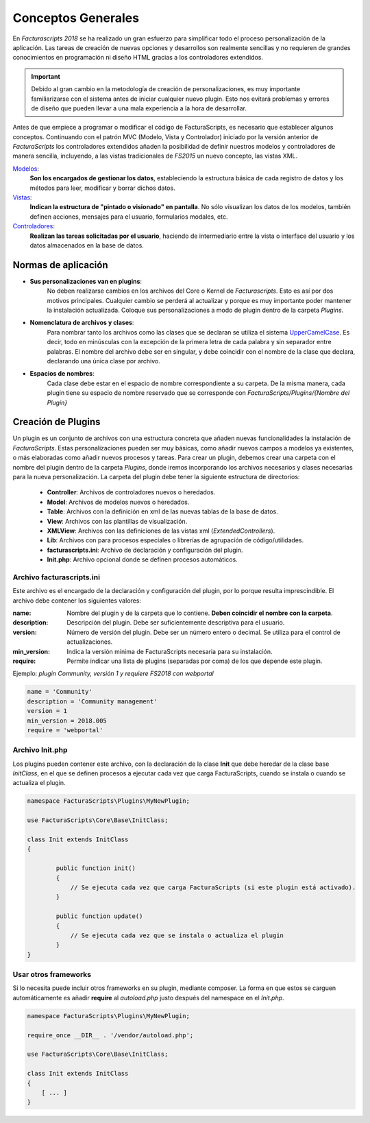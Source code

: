 .. highlight:: rst
.. title:: Facturascripts, desarrollo de adaptaciones y personalizaciones
.. meta::
  :http-equiv=Content-Type: text/html; charset=UTF-8
  :generator: FacturaScripts Documentacion
  :description: Documentación de ayuda para el desarrollo de Facturascripts 2018
  :keywords: facturascripts, documentacion, desarrollo, plugin, adaptaciones, personalizaciones
  :robots: Index, Follow
  :author: Jose Antonio Cuello (Artex Trading)
  :subject: Desarrollo FacturaScripts
  :lang: es


###################
Conceptos Generales
###################

En *Facturascripts 2018* se ha realizado un gran esfuerzo para simplificar todo
el proceso personalización de la aplicación. Las tareas de creación de nuevas opciones
y desarrollos son realmente sencillas y no requieren de grandes conocimientos en
programación ni diseño HTML gracias a los controladores extendidos.

.. important::

  Debido al gran cambio en la metodología de creación de personalizaciones, es muy
  importante familiarizarse con el sistema antes de iniciar cualquier nuevo plugin.
  Esto nos evitará problemas y errores de diseño que pueden llevar a una mala experiencia
  a la hora de desarrollar.

Antes de que empiece a programar o modificar el código de FacturaScripts, es necesario
que establecer algunos conceptos. Continuando con el patrón MVC (Modelo, Vista y
Controlador) iniciado por la versión anterior de *FacturaScripts* los controladores
extendidos añaden la posibilidad de definir nuestros modelos y controladores de manera
sencilla, incluyendo, a las vistas tradicionales de *FS2015* un nuevo concepto,
las vistas XML.

`Modelos <Models>`_:
    **Son los encargados de gestionar los datos**, estableciendo la estructura básica
    de cada registro de datos y los métodos para leer, modificar y borrar dichos datos.

`Vistas <Views>`_:
    **Indican la estructura de "pintado o visionado" en pantalla**. No sólo visualizan los datos
    de los modelos, también definen acciones, mensajes para el usuario, formularios modales, etc.

`Controladores <Controllers>`_:
    **Realizan las tareas solicitadas por el usuario**, haciendo de intermediario
    entre la vista o interface del usuario y los datos almacenados en la base de datos.


Normas de aplicación
====================

- **Sus personalizaciones van en plugins**:
    No deben realizarse cambios en los archivos del Core o Kernel de *Facturascripts*.
    Esto es así por dos motivos principales. Cualquier cambio se perderá al actualizar
    y porque es muy importante poder mantener la instalación actualizada.
    Coloque sus personalizaciones a modo de plugin dentro de la carpeta *Plugins*.


- **Nomenclatura de archivos y clases**:
    Para nombrar tanto los archivos como las clases que se declaran se utiliza el sistema
    `UpperCamelCase <https://es.wikipedia.org/wiki/CamelCase>`_. Es decir, todo en minúsculas
    con la excepción de la primera letra de cada palabra y sin separador entre palabras.
    El nombre del archivo debe ser en singular, y debe coincidir con el nombre de la clase
    que declara, declarando una única clase por archivo.


- **Espacios de nombres**:
    Cada clase debe estar en el espacio de nombre correspondiente a su carpeta. De la misma
    manera, cada plugin tiene su espacio de nombre reservado que se corresponde con
    *FacturaScripts/Plugins/{Nombre del Plugin}*


Creación de Plugins
===================

Un plugin es un conjunto de archivos con una estructura concreta que añaden nuevas
funcionalidades la instalación de *FacturaScripts*. Estas personalizaciones pueden ser muy básicas,
como añadir nuevos campos a modelos ya existentes, o más elaboradas como añadir nuevos procesos y tareas.
Para crear un plugin, debemos crear una carpeta con el nombre del plugin dentro de la carpeta *Plugins*,
donde iremos incorporando los archivos necesarios y clases necesarias para la nueva
personalización. La carpeta del plugin debe tener la siguiente estructura de directorios:

  - **Controller**: Archivos de controladores nuevos o heredados.

  - **Model**: Archivos de modelos nuevos o heredados.

  - **Table**: Archivos con la definición en xml de las nuevas tablas de la base de datos.

  - **View**: Archivos con las plantillas de visualización.

  - **XMLView**: Archivos con las definiciones de las vistas xml (*ExtendedControllers*).

  - **Lib**: Archivos con para procesos especiales o librerías de agrupación de código/utilidades.

  - **facturascripts.ini**: Archivo de declaración y configuración del plugin.

  - **Init.php**: Archivo opcional donde se definen procesos automáticos.


Archivo facturascripts.ini
--------------------------

Este archivo es el encargado de la declaración y configuración del plugin, por lo porque
resulta imprescindible. El archivo debe contener los siguientes valores:

:name: Nombre del plugin y de la carpeta que lo contiene. **Deben coincidir el nombre con la carpeta**.
:description: Descripción del plugin. Debe ser suficientemente descriptiva para el usuario.
:version: Número de versión del plugin. Debe ser un número entero o decimal. Se utiliza para el control de actualizaciones.
:min_version: Indica la versión mínima de FacturaScripts necesaria para su instalación.
:require: Permite indicar una lista de plugins (separadas por coma) de los que depende este plugin.

Ejemplo: *plugin Community, versión 1 y requiere FS2018 con webportal*

.. code:: ini

    name = 'Community'
    description = 'Community management'
    version = 1
    min_version = 2018.005
    require = 'webportal'


Archivo Init.php
----------------

Los plugins pueden contener este archivo, con la declaración de la clase **Init** que debe
heredar de la clase base *InitClass*, en el que se definen procesos a ejecutar cada vez que
carga FacturaScripts, cuando se instala o cuando se actualiza el plugin.

.. code:: php

    namespace FacturaScripts\Plugins\MyNewPlugin;

    use FacturaScripts\Core\Base\InitClass;

    class Init extends InitClass
    {

            public function init()
            {
                // Se ejecuta cada vez que carga FacturaScripts (si este plugin está activado).
            }

            public function update()
            {
                // Se ejecuta cada vez que se instala o actualiza el plugin
            }
    }


Usar otros frameworks
---------------------

Si lo necesita puede incluir otros frameworks en su plugin, mediante composer. La forma
en que estos se carguen automáticamente es añadir **require** al *autoload.php* justo después
del namespace en el *Init.php*.

.. code:: php

    namespace FacturaScripts\Plugins\MyNewPlugin;

    require_once __DIR__ . '/vendor/autoload.php';

    use FacturaScripts\Core\Base\InitClass;

    class Init extends InitClass
    {
        [ ... ]
    }
